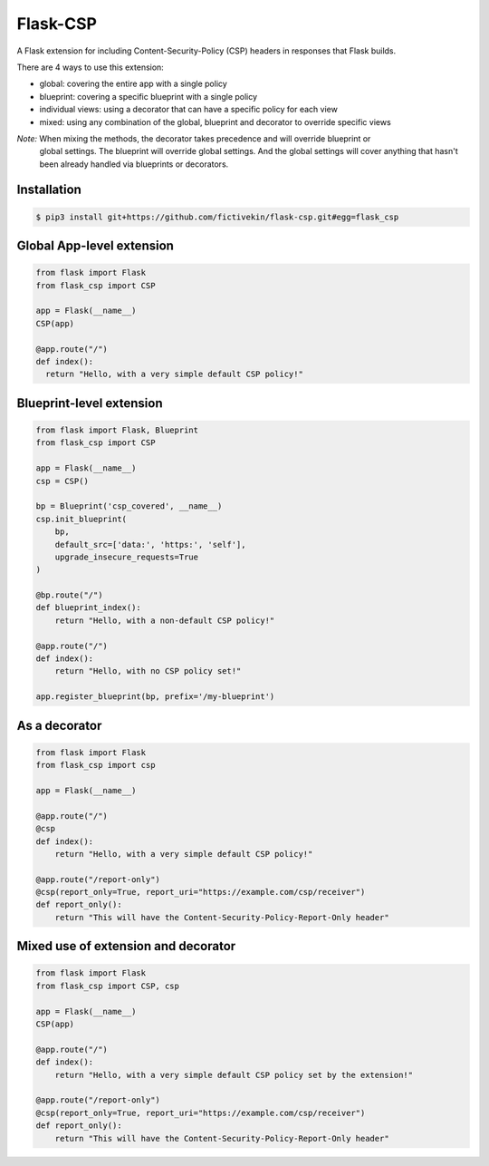 Flask-CSP
=========

A Flask extension for including Content-Security-Policy (CSP) headers in responses that Flask builds.

There are 4 ways to use this extension:

- global: covering the entire app with a single policy
- blueprint: covering a specific blueprint with a single policy
- individual views: using a decorator that can have a specific policy for each view
- mixed: using any combination of the global, blueprint and decorator to override specific views

*Note:* When mixing the methods, the decorator takes precedence and will override blueprint or
 global settings. The blueprint will override global settings. And the global settings will cover
 anything that hasn't been already handled via blueprints or decorators.


Installation
------------

.. code:: bash

    $ pip3 install git+https://github.com/fictivekin/flask-csp.git#egg=flask_csp


Global App-level extension
--------------------------

.. code:: python

    from flask import Flask
    from flask_csp import CSP

    app = Flask(__name__)
    CSP(app)

    @app.route("/")
    def index():
      return "Hello, with a very simple default CSP policy!"


Blueprint-level extension
--------------------------

.. code:: python

    from flask import Flask, Blueprint
    from flask_csp import CSP

    app = Flask(__name__)
    csp = CSP()

    bp = Blueprint('csp_covered', __name__)
    csp.init_blueprint(
        bp,
        default_src=['data:', 'https:', 'self'],
        upgrade_insecure_requests=True
    )

    @bp.route("/")
    def blueprint_index():
        return "Hello, with a non-default CSP policy!"

    @app.route("/")
    def index():
        return "Hello, with no CSP policy set!"

    app.register_blueprint(bp, prefix='/my-blueprint')


As a decorator
--------------

.. code:: python

    from flask import Flask
    from flask_csp import csp

    app = Flask(__name__)

    @app.route("/")
    @csp
    def index():
        return "Hello, with a very simple default CSP policy!"

    @app.route("/report-only")
    @csp(report_only=True, report_uri="https://example.com/csp/receiver")
    def report_only():
        return "This will have the Content-Security-Policy-Report-Only header"


Mixed use of extension and decorator
------------------------------------

.. code:: python

    from flask import Flask
    from flask_csp import CSP, csp

    app = Flask(__name__)
    CSP(app)

    @app.route("/")
    def index():
        return "Hello, with a very simple default CSP policy set by the extension!"

    @app.route("/report-only")
    @csp(report_only=True, report_uri="https://example.com/csp/receiver")
    def report_only():
        return "This will have the Content-Security-Policy-Report-Only header"
